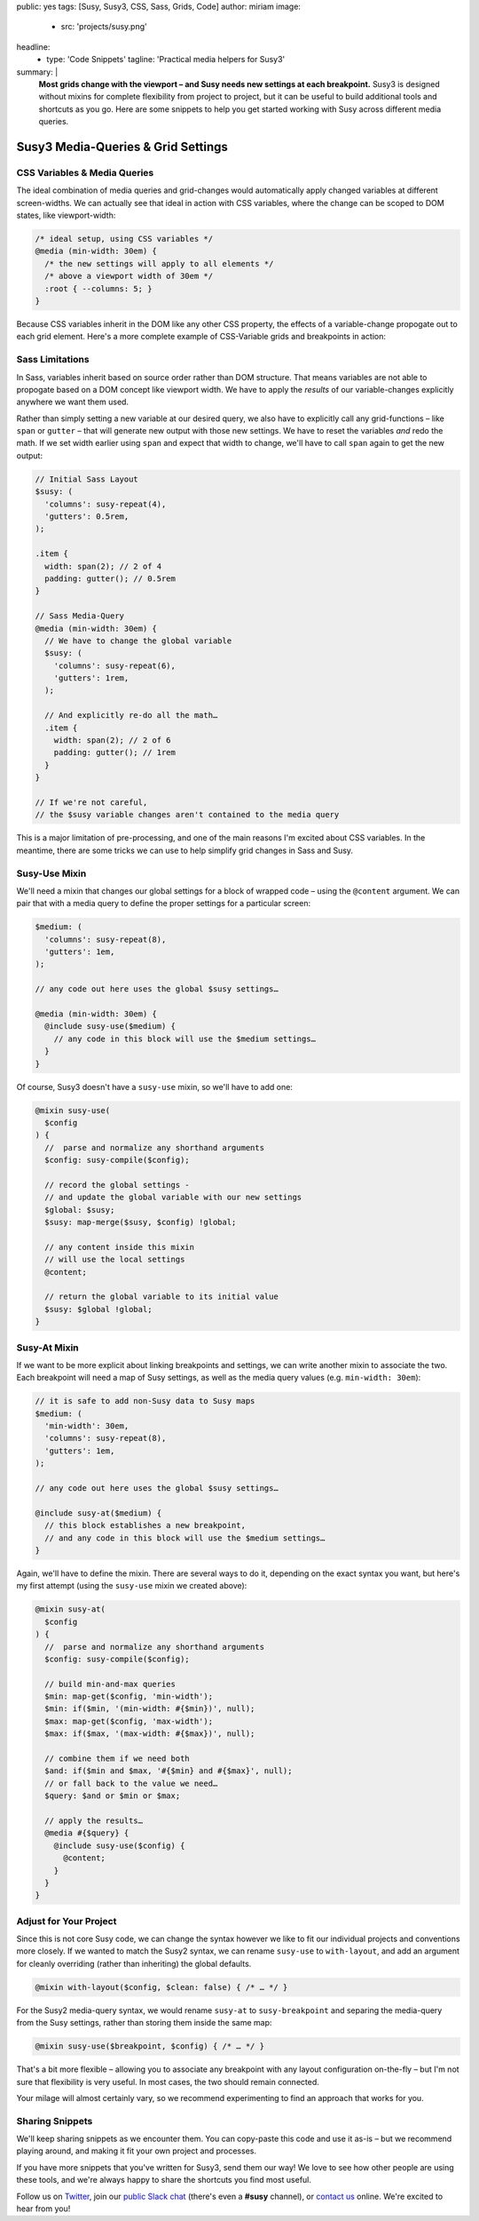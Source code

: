 public: yes
tags: [Susy, Susy3, CSS, Sass, Grids, Code]
author: miriam
image:
  - src: 'projects/susy.png'
headline:
  - type: 'Code Snippets'
    tagline: 'Practical media helpers for Susy3'
summary: |
  **Most grids change with the viewport –
  and Susy needs new settings at each breakpoint.**
  Susy3 is designed without mixins
  for complete flexibility from project to project,
  but it can be useful to build additional tools
  and shortcuts as you go.
  Here are some snippets to help you get started
  working with Susy across different media queries.


Susy3 Media-Queries & Grid Settings
===================================

CSS Variables & Media Queries
-----------------------------

The ideal combination of media queries and grid-changes
would automatically apply changed variables
at different screen-widths.
We can actually see that ideal in action
with CSS variables,
where the change can be scoped to DOM states,
like viewport-width:

.. code:: css

  /* ideal setup, using CSS variables */
  @media (min-width: 30em) {
    /* the new settings will apply to all elements */
    /* above a viewport width of 30em */
    :root { --columns: 5; }
  }

Because CSS variables inherit in the DOM
like any other CSS property,
the effects of a variable-change propogate out
to each grid element.
Here's a more complete example of
CSS-Variable grids and breakpoints in action:

.. raw:: html

  <figure class="extend-small">
    <p data-height="400" data-theme-id="0" data-slug-hash="NadbNR" data-default-tab="css,result" data-user="mirisuzanne" data-embed-version="2" data-pen-title="CSS Variable Breakpoints" class="codepen">See the Pen <a href="https://codepen.io/mirisuzanne/pen/NadbNR/">CSS Variable Breakpoints</a> by Miriam Suzanne (<a href="https://codepen.io/mirisuzanne">@mirisuzanne</a>) on <a href="https://codepen.io">CodePen</a>.</p>
    <script async src="https://production-assets.codepen.io/assets/embed/ei.js"></script>
  </figure>


Sass Limitations
----------------

In Sass,
variables inherit based on source order rather than DOM structure.
That means variables are not able to propogate
based on a DOM concept like viewport width.
We have to apply the *results* of our variable-changes explicitly
anywhere we want them used.

Rather than simply setting a new variable at our desired query,
we also have to explicitly call any grid-functions –
like ``span`` or ``gutter`` –
that will generate new output with those new settings.
We have to reset the variables *and* redo the math.
If we set width earlier using ``span``
and expect that width to change,
we'll have to call ``span`` again to get the new output:

.. code:: css

  // Initial Sass Layout
  $susy: (
    'columns': susy-repeat(4),
    'gutters': 0.5rem,
  );

  .item {
    width: span(2); // 2 of 4
    padding: gutter(); // 0.5rem
  }

  // Sass Media-Query
  @media (min-width: 30em) {
    // We have to change the global variable
    $susy: (
      'columns': susy-repeat(6),
      'gutters': 1rem,
    );

    // And explicitly re-do all the math…
    .item {
      width: span(2); // 2 of 6
      padding: gutter(); // 1rem
    }
  }

  // If we're not careful,
  // the $susy variable changes aren't contained to the media query

This is a major limitation of pre-processing,
and one of the main reasons I'm excited about CSS variables.
In the meantime,
there are some tricks we can use
to help simplify grid changes in Sass and Susy.


Susy-Use Mixin
--------------

We'll need a mixin that changes our global settings
for a block of wrapped code –
using the ``@content`` argument.
We can pair that with a media query
to define the proper settings for a particular screen:

.. code:: scss

  $medium: (
    'columns': susy-repeat(8),
    'gutters': 1em,
  );

  // any code out here uses the global $susy settings…

  @media (min-width: 30em) {
    @include susy-use($medium) {
      // any code in this block will use the $medium settings…
    }
  }

Of course, Susy3 doesn't have a ``susy-use`` mixin,
so we'll have to add one:

.. code:: scss

  @mixin susy-use(
    $config
  ) {
    //  parse and normalize any shorthand arguments
    $config: susy-compile($config);

    // record the global settings -
    // and update the global variable with our new settings
    $global: $susy;
    $susy: map-merge($susy, $config) !global;

    // any content inside this mixin
    // will use the local settings
    @content;

    // return the global variable to its initial value
    $susy: $global !global;
  }


Susy-At Mixin
-------------

If we want to be more explicit
about linking breakpoints and settings,
we can write another mixin to associate the two.
Each breakpoint will need a map of Susy settings,
as well as the media query values (e.g. ``min-width: 30em``):

.. code:: scss

  // it is safe to add non-Susy data to Susy maps
  $medium: (
    'min-width': 30em,
    'columns': susy-repeat(8),
    'gutters': 1em,
  );

  // any code out here uses the global $susy settings…

  @include susy-at($medium) {
    // this block establishes a new breakpoint,
    // and any code in this block will use the $medium settings…
  }

Again, we'll have to define the mixin.
There are several ways to do it,
depending on the exact syntax you want,
but here's my first attempt
(using the ``susy-use`` mixin we created above):

.. code:: scss

  @mixin susy-at(
    $config
  ) {
    //  parse and normalize any shorthand arguments
    $config: susy-compile($config);

    // build min-and-max queries
    $min: map-get($config, 'min-width');
    $min: if($min, '(min-width: #{$min})', null);
    $max: map-get($config, 'max-width');
    $max: if($max, '(max-width: #{$max})', null);

    // combine them if we need both
    $and: if($min and $max, '#{$min} and #{$max}', null);
    // or fall back to the value we need…
    $query: $and or $min or $max;

    // apply the results…
    @media #{$query} {
      @include susy-use($config) {
        @content;
      }
    }
  }


Adjust for Your Project
-----------------------

Since this is not core Susy code,
we can change the syntax however we like
to fit our individual projects and conventions more closely.
If we wanted to match the Susy2 syntax,
we can rename ``susy-use`` to ``with-layout``,
and add an argument for cleanly overriding
(rather than inheriting) the global defaults.

.. code:: scss

  @mixin with-layout($config, $clean: false) { /* … */ }

For the Susy2 media-query syntax,
we would rename ``susy-at`` to ``susy-breakpoint``
and separing the media-query from the Susy settings,
rather than storing them inside the same map:

.. code:: scss

  @mixin susy-use($breakpoint, $config) { /* … */ }

That's a bit more flexible –
allowing you to associate any breakpoint
with any layout configuration on-the-fly –
but I'm not sure that flexibility is very useful.
In most cases, the two should remain connected.

Your milage will almost certainly vary,
so we recommend experimenting
to find an approach that works for you.


Sharing Snippets
----------------

We'll keep sharing snippets as we encounter them.
You can copy-paste this code and use it as-is –
but we recommend playing around,
and making it fit your own project and processes.

If you have more snippets that you've written for Susy3,
send them our way!
We love to see how other people are using these tools,
and we're always happy to share the shortcuts you find most useful.

Follow us on `Twitter`_, join our `public Slack chat`_
(there's even a **#susy** channel),
or `contact us`_ online.
We're excited to hear from you!

.. _Twitter: https://twitter.com/oddbird
.. _public Slack chat: http://friends.oddbird.net
.. _contact us: /contact/
